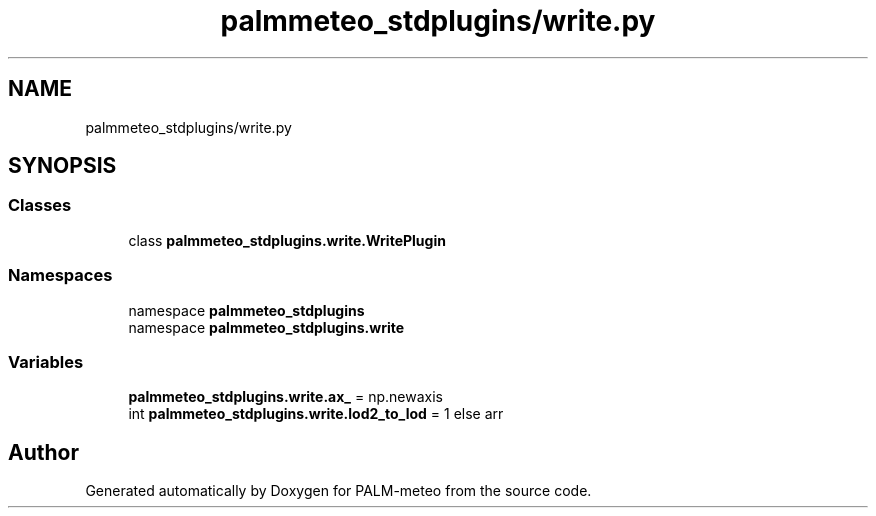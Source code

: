 .TH "palmmeteo_stdplugins/write.py" 3 "Fri Jun 27 2025" "PALM-meteo" \" -*- nroff -*-
.ad l
.nh
.SH NAME
palmmeteo_stdplugins/write.py
.SH SYNOPSIS
.br
.PP
.SS "Classes"

.in +1c
.ti -1c
.RI "class \fBpalmmeteo_stdplugins\&.write\&.WritePlugin\fP"
.br
.in -1c
.SS "Namespaces"

.in +1c
.ti -1c
.RI "namespace \fBpalmmeteo_stdplugins\fP"
.br
.ti -1c
.RI "namespace \fBpalmmeteo_stdplugins\&.write\fP"
.br
.in -1c
.SS "Variables"

.in +1c
.ti -1c
.RI "\fBpalmmeteo_stdplugins\&.write\&.ax_\fP = np\&.newaxis"
.br
.ti -1c
.RI "int \fBpalmmeteo_stdplugins\&.write\&.lod2_to_lod\fP = 1 else arr"
.br
.in -1c
.SH "Author"
.PP 
Generated automatically by Doxygen for PALM-meteo from the source code\&.
